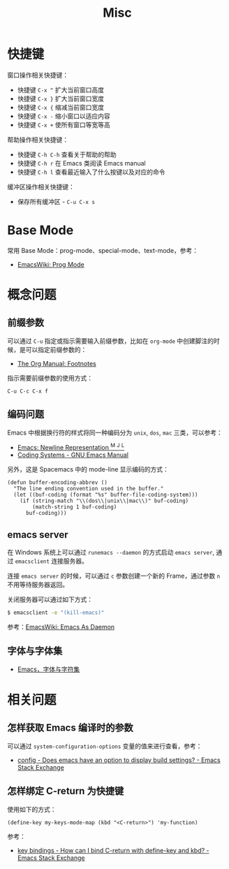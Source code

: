 #+TITLE:      Misc

* 目录                                                    :TOC_4_gh:noexport:
- [[#快捷键][快捷键]]
- [[#base-mode][Base Mode]]
- [[#概念问题][概念问题]]
  - [[#前缀参数][前缀参数]]
  - [[#编码问题][编码问题]]
  - [[#emacs-server][emacs server]]
  - [[#字体与字体集][字体与字体集]]
- [[#相关问题][相关问题]]
  - [[#怎样获取-emacs-编译时的参数][怎样获取 Emacs 编译时的参数]]
  - [[#怎样绑定-c-return-为快捷键][怎样绑定 C-return 为快捷键]]

* 快捷键
  窗口操作相关快捷键：
  + 快捷键 ~C-x ^~ 扩大当前窗口高度
  + 快捷键 ~C-x }~ 扩大当前窗口宽度
  + 快捷键 ~C-x {~ 缩减当前窗口宽度
  + 快捷键 ~C-x -~ 缩小窗口以适应内容
  + 快捷键 ~C-x +~ 使所有窗口等宽等高

  帮助操作相关快捷键：
  + 快捷键 ~C-h C-h~ 查看关于帮助的帮助
  + 快捷键 ~C-h r~ 在 Emacs 类阅读 Emacs manual
  + 快捷键 ~C-h l~ 查看最近输入了什么按键以及对应的命令

  缓冲区操作相关快捷键：
  + 保存所有缓冲区 - ~C-u C-x s~

* Base Mode
  常用 Base Mode：prog-mode、special-mode、text-mode，参考：
  + [[https://www.emacswiki.org/emacs/ProgMode][EmacsWiki: Prog Mode]]

* 概念问题
** 前缀参数
   可以通过 ~C-u~ 指定或指示需要输入前缀参数，比如在 ~org-mode~ 中创建脚注的时候，是可以指定前缀参数的：
   + [[https://orgmode.org/manual/Footnotes.html][The Org Manual: Footnotes]]

   指示需要前缀参数的使用方式：
   #+BEGIN_EXAMPLE
   C-u C-c C-x f
   #+END_EXAMPLE

** 编码问题
   Emacs 中根据换行符的样式将同一种编码分为 ~unix~, ~dos~, ~mac~ 三类，可以参考：
   + [[http://ergoemacs.org/emacs/emacs_line_ending_char.html][Emacs: Newline Representation ^M ^J ^L]]
   + [[https://www.gnu.org/software/emacs/manual/html_node/emacs/Coding-Systems.html#Coding-Systems][Coding Systems - GNU Emacs Manual]]

   另外，这是 Spacemacs 中的 mode-line 显示编码的方式：
   #+BEGIN_SRC elisp
     (defun buffer-encoding-abbrev ()
       "The line ending convention used in the buffer."
       (let ((buf-coding (format "%s" buffer-file-coding-system)))
         (if (string-match "\\(dos\\|unix\\|mac\\)" buf-coding)
             (match-string 1 buf-coding)
           buf-coding)))
   #+END_SRC

** emacs server
   在 Windows 系统上可以通过 ~runemacs --daemon~ 的方式启动 ~emacs server~, 通过 ~emacsclient~ 连接服务器。

   连接 ~emacs server~ 的时候，可以通过 ~c~ 参数创建一个新的 Frame，通过参数 ~n~ 不用等待服务器返回。

   关闭服务器可以通过如下方式：
   #+BEGIN_SRC bash
     $ emacsclient -e "(kill-emacs)"
   #+END_SRC

   参考：[[https://www.emacswiki.org/emacs/EmacsAsDaemon][EmacsWiki: Emacs As Daemon]]

** 字体与字体集
   + [[https://archive.casouri.co.uk/note/2019/emacs-%E5%AD%97%E4%BD%93%E4%B8%8E%E5%AD%97%E4%BD%93%E9%9B%86/index.html][Emacs，字体与字符集]]

* 相关问题
** 怎样获取 Emacs 编译时的参数
   可以通过 ~system-configuration-options~ 变量的值来进行查看，参考：
   + [[https://emacs.stackexchange.com/questions/35497/does-emacs-have-an-option-to-display-build-settings][config - Does emacs have an option to display build settings? - Emacs Stack Exchange]]

** 怎样绑定 C-return 为快捷键
   使用如下的方式：
   #+begin_src elisp
     (define-key my-keys-mode-map (kbd "<C-return>") 'my-function)
   #+end_src

   参考：
   + [[https://emacs.stackexchange.com/questions/31375/how-can-i-bind-c-return-with-define-key-and-kbd][key bindings - How can I bind C-return with define-key and kbd? - Emacs Stack Exchange]]
